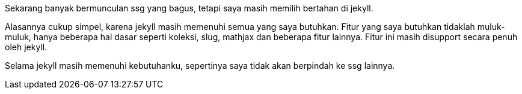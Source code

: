 :page-title     : Tentang jekyll
:page-signed-by : Deo Valiandro. M <valiandrod@gmail.com>
:page-layout    : default
:page-category  : jekyll
:page-time      : 2023-04-08
:page-update    : 2023-04-08
:page-math      : false

Sekarang banyak bermunculan ssg yang bagus, tetapi saya masih memilih bertahan
di jekyll.

Alasannya cukup simpel, karena jekyll masih memenuhi semua yang saya butuhkan.
Fitur yang saya butuhkan tidaklah muluk-muluk, hanya beberapa hal dasar seperti
koleksi, slug, mathjax dan beberapa fitur lainnya. Fitur ini masih disupport
secara penuh oleh jekyll.

Selama jekyll masih memenuhi kebutuhanku, sepertinya saya tidak akan berpindah
ke ssg lainnya.